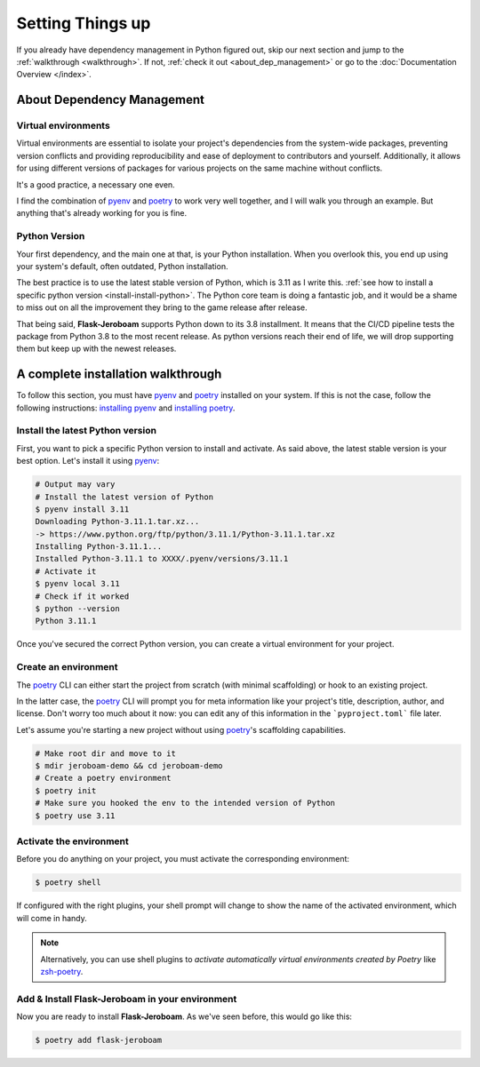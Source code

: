 Setting Things up
=================

If you already have dependency management in Python figured out, skip our next section and jump to the :ref:`walkthrough <walkthrough>`. If not, :ref:`check it out <about_dep_management>` or go to the
:doc:`Documentation Overview </index>`.

.. _Flask: https://palletsprojects.com/p/flask/
.. _Pydantic: https://docs.pydantic.dev/

.. _about_dep_management:

About Dependency Management
---------------------------

Virtual environments
********************

Virtual environments are essential to isolate your project's dependencies from the system-wide packages,
preventing version conflicts and providing reproducibility and ease of deployment to contributors and yourself.
Additionally, it allows for using different versions of packages for various projects on the same machine without conflicts.

It's a good practice, a necessary one even.

I find the combination of `pyenv`_ and `poetry`_ to work very well together, and I will walk you through an example. But anything that's already working for you is fine.

.. _poetry: https://python-poetry.org/
.. _pyenv: https://github.com/pyenv/pyenv
.. _PyPI: https://pypi.org/


Python Version
**************

Your first dependency, and the main one at that, is your Python installation. When you overlook this, you end up using your system's default, often outdated, Python installation.

The best practice is to use the latest stable version of Python, which is 3.11 as I write this. :ref:`see how to install a specific python version <install-install-python>`. The Python core team is doing a fantastic job, and it would be a shame to miss out on all the improvement they bring to the game release after release.

That being said, **Flask-Jeroboam** supports Python down to its 3.8 installment. It means that the CI/CD pipeline
tests the package from Python 3.8 to the most recent release. As python versions reach their end of life, we will drop supporting them but keep up with the newest releases.

.. _walkthrough:

A complete installation walkthrough
-----------------------------------

To follow this section, you must have `pyenv`_ and `poetry`_ installed on your system. If this is not the case, follow the following instructions: `installing pyenv <https://github.com/pyenv/pyenv#installation>`_ and `installing poetry <https://python-poetry.org/docs/#installation>`_.


Install the latest Python version
*********************************

.. _install-install-python:

First, you want to pick a specific Python version to install and activate. As said above, the latest stable version is your best option.
Let's install it using `pyenv`_:

.. code-block:: bash

   # Output may vary
   # Install the latest version of Python
   $ pyenv install 3.11
   Downloading Python-3.11.1.tar.xz...
   -> https://www.python.org/ftp/python/3.11.1/Python-3.11.1.tar.xz
   Installing Python-3.11.1...
   Installed Python-3.11.1 to XXXX/.pyenv/versions/3.11.1
   # Activate it
   $ pyenv local 3.11
   # Check if it worked
   $ python --version
   Python 3.11.1

Once you've secured the correct Python version, you can create a virtual environment for your project.

Create an environment
*********************

.. _install-create-env:

The `poetry`_ CLI can either start the project from scratch (with minimal scaffolding) or hook to an existing project.

In the latter case, the `poetry`_ CLI will prompt you for meta information like your project's title,
description, author, and license. Don't worry too much about it now: you can edit any of this information
in the ```pyproject.toml``` file later.

Let's assume you're starting a new project without using `poetry`_'s scaffolding capabilities.

.. code-block:: bash

   # Make root dir and move to it
   $ mdir jeroboam-demo && cd jeroboam-demo
   # Create a poetry environment
   $ poetry init
   # Make sure you hooked the env to the intended version of Python
   $ poetry use 3.11


.. _install-activate-env:

Activate the environment
************************

Before you do anything on your project, you must activate the corresponding environment:

.. code-block:: bash

   $ poetry shell

If configured with the right plugins, your shell prompt will change to show the name of the activated environment, which will come in handy.

.. note::
   Alternatively, you can use shell plugins to *activate automatically virtual environments created by Poetry* like `zsh-poetry <https://github.com/darvid/zsh-poetry>`_.

Add & Install Flask-Jeroboam in your environment
*************************************************

Now you are ready to install **Flask-Jeroboam**. As we've seen before, this would go like this:

.. code-block:: bash

   $ poetry add flask-jeroboam
